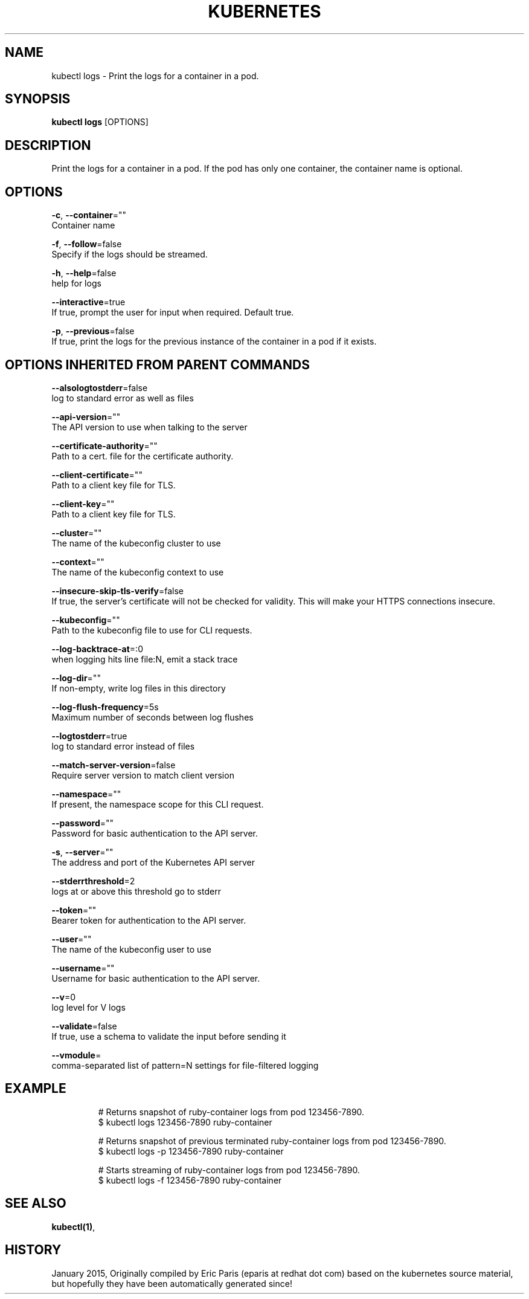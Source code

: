 .TH "KUBERNETES" "1" " kubernetes User Manuals" "Eric Paris" "Jan 2015"  ""


.SH NAME
.PP
kubectl logs \- Print the logs for a container in a pod.


.SH SYNOPSIS
.PP
\fBkubectl logs\fP [OPTIONS]


.SH DESCRIPTION
.PP
Print the logs for a container in a pod. If the pod has only one container, the container name is optional.


.SH OPTIONS
.PP
\fB\-c\fP, \fB\-\-container\fP=""
    Container name

.PP
\fB\-f\fP, \fB\-\-follow\fP=false
    Specify if the logs should be streamed.

.PP
\fB\-h\fP, \fB\-\-help\fP=false
    help for logs

.PP
\fB\-\-interactive\fP=true
    If true, prompt the user for input when required. Default true.

.PP
\fB\-p\fP, \fB\-\-previous\fP=false
    If true, print the logs for the previous instance of the container in a pod if it exists.


.SH OPTIONS INHERITED FROM PARENT COMMANDS
.PP
\fB\-\-alsologtostderr\fP=false
    log to standard error as well as files

.PP
\fB\-\-api\-version\fP=""
    The API version to use when talking to the server

.PP
\fB\-\-certificate\-authority\fP=""
    Path to a cert. file for the certificate authority.

.PP
\fB\-\-client\-certificate\fP=""
    Path to a client key file for TLS.

.PP
\fB\-\-client\-key\fP=""
    Path to a client key file for TLS.

.PP
\fB\-\-cluster\fP=""
    The name of the kubeconfig cluster to use

.PP
\fB\-\-context\fP=""
    The name of the kubeconfig context to use

.PP
\fB\-\-insecure\-skip\-tls\-verify\fP=false
    If true, the server's certificate will not be checked for validity. This will make your HTTPS connections insecure.

.PP
\fB\-\-kubeconfig\fP=""
    Path to the kubeconfig file to use for CLI requests.

.PP
\fB\-\-log\-backtrace\-at\fP=:0
    when logging hits line file:N, emit a stack trace

.PP
\fB\-\-log\-dir\fP=""
    If non\-empty, write log files in this directory

.PP
\fB\-\-log\-flush\-frequency\fP=5s
    Maximum number of seconds between log flushes

.PP
\fB\-\-logtostderr\fP=true
    log to standard error instead of files

.PP
\fB\-\-match\-server\-version\fP=false
    Require server version to match client version

.PP
\fB\-\-namespace\fP=""
    If present, the namespace scope for this CLI request.

.PP
\fB\-\-password\fP=""
    Password for basic authentication to the API server.

.PP
\fB\-s\fP, \fB\-\-server\fP=""
    The address and port of the Kubernetes API server

.PP
\fB\-\-stderrthreshold\fP=2
    logs at or above this threshold go to stderr

.PP
\fB\-\-token\fP=""
    Bearer token for authentication to the API server.

.PP
\fB\-\-user\fP=""
    The name of the kubeconfig user to use

.PP
\fB\-\-username\fP=""
    Username for basic authentication to the API server.

.PP
\fB\-\-v\fP=0
    log level for V logs

.PP
\fB\-\-validate\fP=false
    If true, use a schema to validate the input before sending it

.PP
\fB\-\-vmodule\fP=
    comma\-separated list of pattern=N settings for file\-filtered logging


.SH EXAMPLE
.PP
.RS

.nf
# Returns snapshot of ruby\-container logs from pod 123456\-7890.
$ kubectl logs 123456\-7890 ruby\-container

# Returns snapshot of previous terminated ruby\-container logs from pod 123456\-7890.
$ kubectl logs \-p 123456\-7890 ruby\-container

# Starts streaming of ruby\-container logs from pod 123456\-7890.
$ kubectl logs \-f 123456\-7890 ruby\-container

.fi
.RE


.SH SEE ALSO
.PP
\fBkubectl(1)\fP,


.SH HISTORY
.PP
January 2015, Originally compiled by Eric Paris (eparis at redhat dot com) based on the kubernetes source material, but hopefully they have been automatically generated since!

